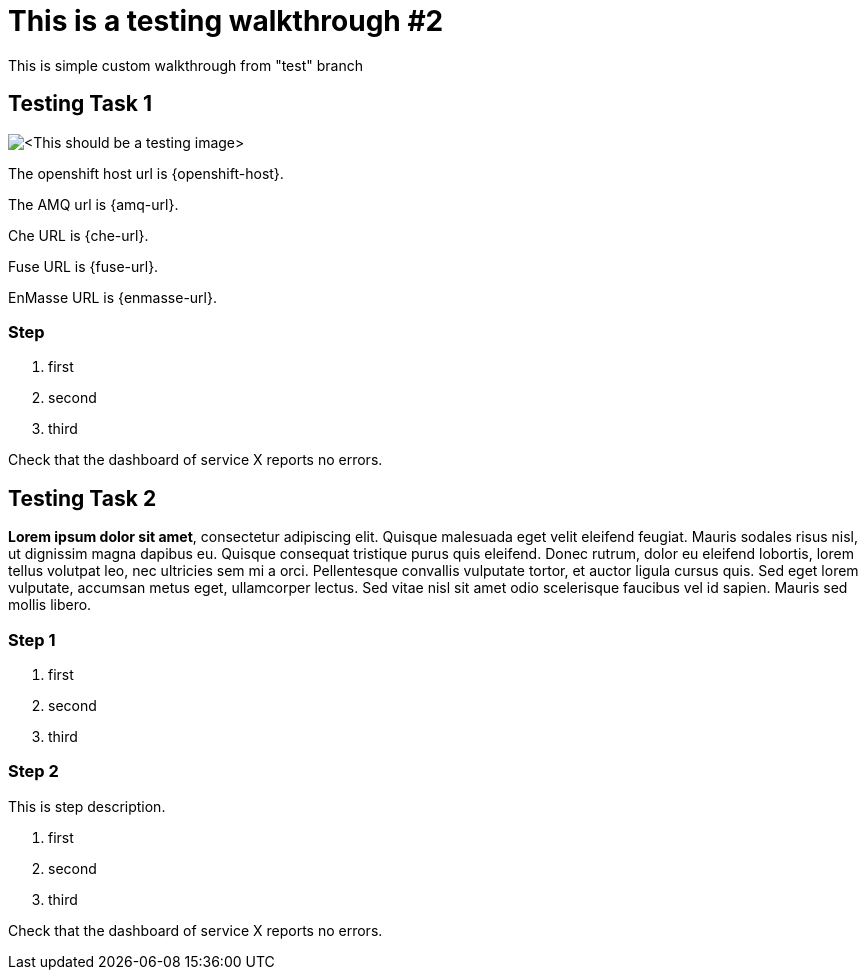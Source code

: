 = This is a testing walkthrough #2

This is simple custom walkthrough from "test" branch 

[time=5]
== Testing Task 1

image::images/testing.jpeg[<This should be a testing image>, role="integr8ly-img-responsive"]

The openshift host url is {openshift-host}.

The AMQ url is {amq-url}.

Che URL is {che-url}.

Fuse URL is {fuse-url}.

EnMasse URL is {enmasse-url}.

=== Step
. first
. second
. third

[type=verification]
Check that the dashboard of service X reports no errors.

[time=15]
== Testing Task 2

*Lorem ipsum dolor sit amet*, consectetur adipiscing elit. Quisque malesuada eget velit eleifend feugiat. Mauris sodales risus nisl, ut dignissim magna dapibus eu. Quisque consequat tristique purus quis eleifend. Donec rutrum, dolor eu eleifend lobortis, lorem tellus volutpat leo, nec ultricies sem mi a orci. Pellentesque convallis vulputate tortor, et auctor ligula cursus quis. Sed eget lorem vulputate, accumsan metus eget, ullamcorper lectus. Sed vitae nisl sit amet odio scelerisque faucibus vel id sapien. Mauris sed mollis libero. 

=== Step 1 
. first
. second
. third

=== Step 2
This is step description.

. first
. second
. third

[type=verification]
Check that the dashboard of service X reports no errors.




